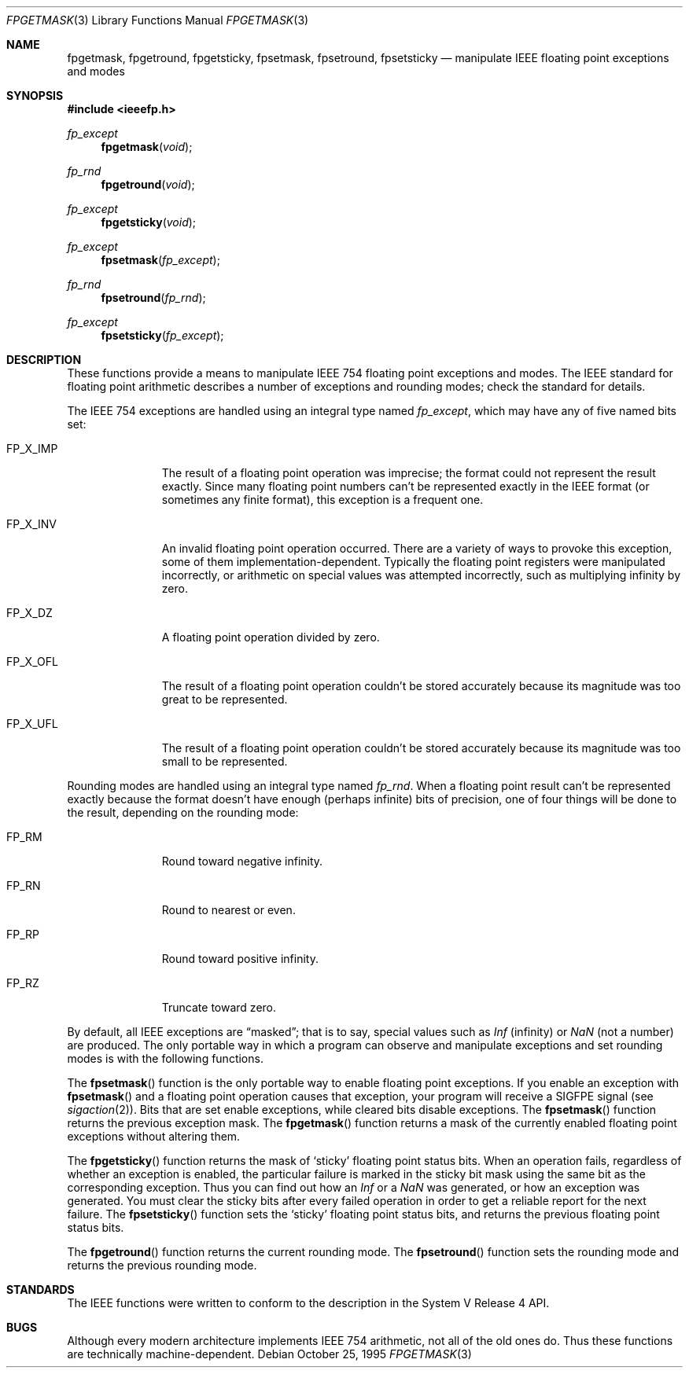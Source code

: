 .\" Copyright (c) 1995 Berkeley Software Design, Inc. All rights reserved.
.\" The Berkeley Software Design Inc. software License Agreement specifies
.\" the terms and conditions for redistribution.
.\"
.\"      BSDI fpgetmask.3,v 2.1 1995/12/05 20:40:39 donn Exp
.\"
.Dd October 25, 1995
.Dt FPGETMASK 3
.Os
.Sh NAME
.Nm fpgetmask ,
.Nm fpgetround ,
.Nm fpgetsticky ,
.Nm fpsetmask ,
.Nm fpsetround ,
.Nm fpsetsticky
.Nd manipulate IEEE floating point exceptions and modes
.Sh SYNOPSIS
.Fd #include <ieeefp.h>
.Ft fp_except
.Fn fpgetmask void
.Ft fp_rnd
.Fn fpgetround void
.Ft fp_except
.Fn fpgetsticky void
.Ft fp_except
.Fn fpsetmask fp_except
.Ft fp_rnd
.Fn fpsetround fp_rnd
.Ft fp_except
.Fn fpsetsticky fp_except
.Sh DESCRIPTION
These functions provide a means to manipulate
IEEE 754 floating point exceptions and modes.
The IEEE standard for floating point arithmetic
describes a number of exceptions and rounding modes;
check the standard for details.
.Pp
The IEEE 754 exceptions are handled using
an integral type named
.Fa fp_except ,
which may have any of five named bits set:
.Bl -tag -width FP_X_IMP\0
.It Dv FP_X_IMP
The result of a floating point operation was imprecise;
the format could not represent the result exactly.
Since many floating point numbers can't be represented
exactly in the IEEE format (or sometimes any finite format),
this exception is a frequent one.
.It Dv FP_X_INV
An invalid floating point operation occurred.
There are a variety of ways to provoke this exception,
some of them implementation-dependent.
Typically the floating point registers were manipulated incorrectly,
or arithmetic on special values was attempted incorrectly,
such as multiplying infinity by zero.
.It Dv FP_X_DZ
A floating point operation divided by zero.
.It Dv FP_X_OFL
The result of a floating point operation couldn't be stored
accurately because its magnitude was too great to be represented.
.It Dv FP_X_UFL
The result of a floating point operation couldn't be stored
accurately because its magnitude was too small to be represented.
.El
.Pp
Rounding modes are handled using an integral type named
.Fa fp_rnd .
When a floating point result can't be represented exactly
because the format doesn't have enough (perhaps infinite) bits
of precision,
one of four things will be done to the result,
depending on the rounding mode:
.Bl -tag -width FP_X_IMP\0
.It Dv FP_RM
Round toward negative infinity.
.It Dv FP_RN
Round to nearest or even.
.It Dv FP_RP
Round toward positive infinity.
.It Dv FP_RZ
Truncate toward zero.
.El
.Pp
By default, all IEEE exceptions are
.Dq masked ;
that is to say, special values such as
.Fa Inf
(infinity) or
.Fa NaN
(not a number) are produced.
The only portable way in which a program can
observe and manipulate exceptions and
set rounding modes is with the following functions.
.Pp
The
.Fn fpsetmask
function is the only portable way to
enable floating point exceptions.
If you enable an exception with
.Fn fpsetmask
and a floating point operation causes that exception,
your program will receive a
.Dv SIGFPE
signal
.Pq see Xr sigaction 2 .
Bits that are set enable exceptions, while cleared bits disable
exceptions.
The
.Fn fpsetmask
function returns the previous exception mask.
The
.Fn fpgetmask
function returns a mask of the currently
enabled floating point exceptions without altering them.
.Pp
The
.Fn fpgetsticky
function returns the mask of
.Sq sticky
floating point status bits.
When an operation fails, regardless of whether an exception
is enabled, the particular failure is marked in the sticky bit mask
using the same bit as the corresponding exception.
Thus you can find out how an
.Fa Inf
or a
.Fa NaN
was generated, or how an exception was generated.
You must clear the sticky bits after every failed operation in
order to get a reliable report for the next failure.
The
.Fn fpsetsticky
function sets the
.Sq sticky
floating point status bits, and
returns the previous floating point status bits.
.Pp
The
.Fn fpgetround
function returns the current rounding mode.
The
.Fn fpsetround
function sets the rounding mode and returns the
previous rounding mode.
.Sh STANDARDS
The IEEE functions were written to conform to the description
in the System V Release 4 API.
.Sh BUGS
Although every modern architecture implements IEEE 754 arithmetic,
not all of the old ones do.
Thus these functions are technically machine-dependent.
